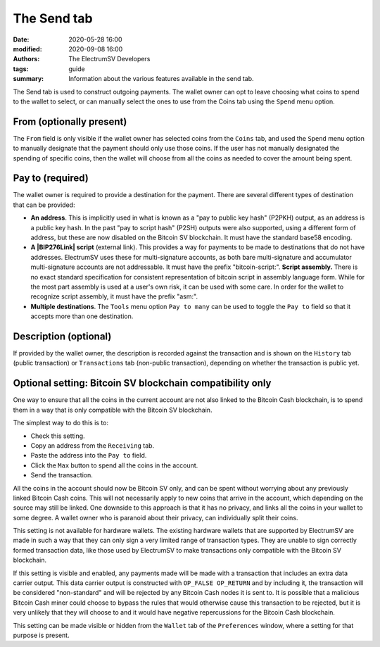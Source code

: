 The Send tab
------------

:date: 2020-05-28 16:00
:modified: 2020-09-08 16:00
:authors: The ElectrumSV Developers
:tags: guide
:summary: Information about the various features available in the send tab.

The Send tab is used to construct outgoing payments. The wallet owner can opt to leave choosing
what coins to spend to the wallet to select, or can manually select the ones to use from the
Coins tab using the ``Spend`` menu option.

From (optionally present)
=========================

The ``From`` field is only visible if the wallet owner has selected coins from the
``Coins`` tab, and used the ``Spend`` menu option to manually designate that
the payment should only use those coins. If the user has not manually designated the spending of
specific coins, then the wallet will choose from all the coins as needed to cover the
amount being spent.

Pay to (required)
=================

The wallet owner is required to provide a destination for the payment. There are several different
types of destination that can be provided:

- **An address**. This is implicitly used in what is known as a "pay to public key hash"
  (P2PKH) output, as an address is a public key hash. In the past "pay to script hash" (P2SH)
  outputs were also supported, using a different form of address, but these are now disabled
  on the Bitcoin SV blockchain. It must have the standard base58 encoding.
- **A |BIP276Link| script** (external link). This provides a way for payments to be
  made to destinations that do not have addresses. ElectrumSV uses these for multi-signature
  accounts, as both bare multi-signature and accumulator multi-signature accounts are not
  addressable. It must have the prefix "bitcoin-script:".
  **Script assembly.** There is no exact standard specification for consistent
  representation of bitcoin script in assembly language form. While for the most part
  assembly is used at a user's own risk, it can be used with some care. In order for the
  wallet to recognize script assembly, it must have the prefix "asm:".
- **Multiple destinations**. The ``Tools`` menu option ``Pay to many``
  can be used to toggle the ``Pay to`` field so that it accepts more than one
  destination.
  
.. |BIP276Link| raw:: html

   <a href="https://github.com/moneybutton/bips/blob/master/bip-0276.mediawiki" target="_new">BIP276-encoded</a>

Description (optional)
======================

If provided by the wallet owner, the description is recorded against the transaction and is
shown on the ``History`` tab (public transaction) or ``Transactions`` tab
(non-public transaction), depending on whether the transaction is public yet.

Optional setting: Bitcoin SV blockchain compatibility only
==========================================================

One way to ensure that all the coins in the current account are not also linked to the
Bitcoin Cash blockchain, is to spend them in a way that is only compatible with the Bitcoin SV
blockchain.

The simplest way to do this is to:

- Check this setting.
- Copy an address from the ``Receiving`` tab.
- Paste the address into the ``Pay to`` field.
- Click the ``Max`` button to spend all the coins in the account.
- Send the transaction.

All the coins in the account should now be Bitcoin SV only, and can be spent without worrying about
any previously linked Bitcoin Cash coins. This will not necessarily apply to new coins that arrive
in the account, which depending on the source may still be linked. One downside to this approach
is that it has no privacy, and links all the coins in your wallet to some degree. A wallet owner
who is paranoid about their privacy, can individually split their coins.

This setting is not available for hardware wallets. The existing hardware wallets that are
supported by ElectrumSV are made in such a way that they can only sign a very limited range of
transaction types. They are unable to sign correctly formed transaction data, like those used by
ElectrumSV to make transactions only compatible with the Bitcoin SV blockchain.

If this setting is visible and enabled, any payments made will be made with a transaction that
includes an extra data carrier output. This data carrier output is constructed with ``OP_FALSE
OP_RETURN`` and by including it, the transaction will be considered "non-standard" and
will be rejected by any Bitcoin Cash nodes it is sent to. It is possible that a malicious Bitcoin
Cash miner could choose to bypass the rules that would otherwise cause this transaction to be
rejected, but it is very unlikely that they will choose to and it would have negative repercussions
for the Bitcoin Cash blockchain.

This setting can be made visible or hidden from the ``Wallet`` tab of the
``Preferences`` window, where a setting for that purpose is present.
